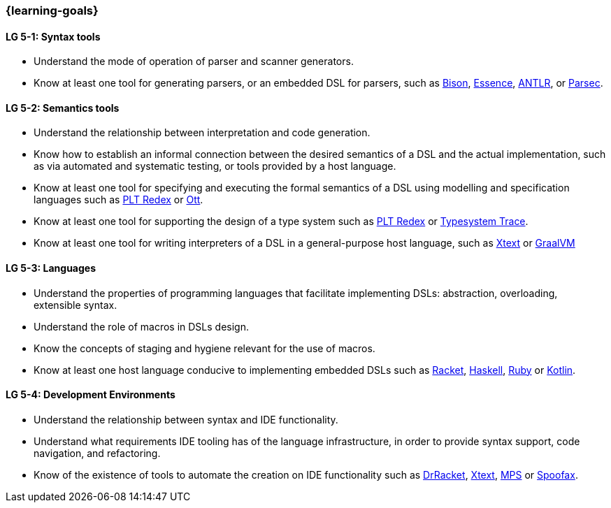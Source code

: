 === {learning-goals}

// tag::DE[]
// end::DE[]

// tag::EN[]
[[LG-5-1]]
==== LG 5-1: Syntax tools
* Understand the mode of operation of parser and scanner generators.
* Know at least one tool for generating parsers, or an embedded DSL
  for parsers, such as
  link:https://www.gnu.org/software/bison/[Bison],
  link:https://www.s48.org/essence/[Essence],
  link:https://www.antlr.org/[ANTLR], or
  link:https://hackage.haskell.org/package/parsec[Parsec].

[[LG-5-2]]
==== LG 5-2: Semantics tools
* Understand the relationship between interpretation and code
  generation.
* Know how to establish an informal connection between the desired
  semantics of a DSL and the actual implementation, such as via
  automated and systematic testing, or tools provided by a host
  language.
* Know at least one tool for specifying and executing the formal
  semantics of a DSL using modelling and specification languages such
  as link:https://redex.racket-lang.org/[PLT Redex] or
  link:https://github.com/ott-lang/ott[Ott].
* Know at least one tool for supporting the design of a type system
  such as link:https://redex.racket-lang.org/[PLT Redex] or
  link:https://www.jetbrains.com/help/mps/typesystem-debugging.html[Typesystem Trace].
* Know at least one tool for writing interpreters of a DSL in a
  general-purpose host language, such as
  link:https://www.eclipse.org/Xtext/[Xtext] or
  link:https://www.graalvm.org/[GraalVM]

[[LG-5-3]]
==== LG 5-3: Languages
* Understand the properties of programming languages that facilitate
  implementing DSLs: abstraction, overloading, extensible syntax.
* Understand the role of macros in DSLs design.
* Know the concepts of staging and hygiene relevant for the use of
  macros.
* Know at least one host language conducive to implementing embedded
  DSLs such as link:https://racket-lang.org/[Racket],
  link:https://www.haskell.org/[Haskell],
  link:https://www.ruby-lang.org/[Ruby] or
  link:https://kotlinlang.org/[Kotlin].

[[LG-5-4]]
==== LG 5-4: Development Environments
* Understand the relationship between syntax and IDE functionality.
* Understand what requirements IDE tooling has of the language
  infrastructure, in order to provide syntax support, code navigation,
  and refactoring.
* Know of the existence of tools to automate the creation on IDE
  functionality such as link:https://racket-lang.org/[DrRacket],
  link:https://www.eclipse.org/Xtext/[Xtext],
  link:https://www.jetbrains.com/mps/[MPS] or
  link:https://www.spoofax.dev/[Spoofax].
// end::EN[]
